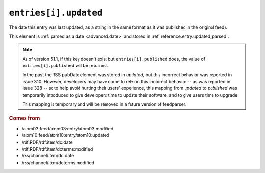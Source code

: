 .. _reference.entry.updated:

``entries[i].updated``
=============================

The date this entry was last updated, as a string in the same format as it was
published in the original feed).

This element is :ref:`parsed as a date <advanced.date>` and stored in
:ref:`reference.entry.updated_parsed`.


.. note::

    As of version 5.1.1, if this key doesn't exist but
    ``entries[i].published`` does, the value of
    ``entries[i].published`` will be returned.

    In the past the RSS pubDate element was stored in `updated`, but this incorrect
    behavior was reported in issue 310. However, developers may have come to rely
    on this incorrect behavior -- as was reported in issue 328 -- so to help avoid
    hurting their users' experience, this mapping from `updated` to `published` was
    temporarily introduced to give developers time to update their software, and to
    give users time to upgrade.

    This mapping is temporary and will be removed in a future version of
    feedparser.

.. rubric:: Comes from

* /atom03:feed/atom03:entry/atom03:modified
* /atom10:feed/atom10:entry/atom10:updated
* /rdf:RDF/rdf:item/dc:date
* /rdf:RDF/rdf:item/dcterms:modified
* /rss/channel/item/dc:date
* /rss/channel/item/dcterms:modified


.. seealso::

    * :ref:`reference.entry.updated_parsed`
